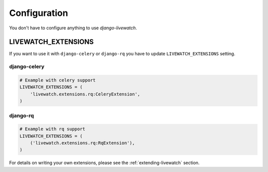 Configuration
=============

You don't have to configure anything to use `django-livewatch`.

LIVEWATCH_EXTENSIONS
--------------------

If you want to use it with ``django-celery`` or ``django-rq`` you have to update ``LIVEWATCH_EXTENSIONS`` setting.

django-celery
`````````````
.. code-block:: python

    # Example with celery support
    LIVEWATCH_EXTENSIONS = (
        'livewatch.extensions.rq:CeleryExtension',
    )

django-rq
`````````
.. code-block:: python

    # Example with rq support
    LIVEWATCH_EXTENSIONS = (
        ('livewatch.extensions.rq:RqExtension'),
    )

For details on writing your own extensions, please see the :ref:`extending-livewatch` section.
